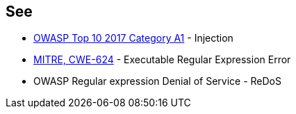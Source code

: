 == See

* https://owasp.org/www-project-top-ten/2017/A1_2017-Injection[OWASP Top 10 2017 Category A1] - Injection
* https://owasp.org/www-community/attacks/Regular_expression_Denial_of_Service_-_ReDoS[MITRE, CWE-624] - Executable Regular Expression Error
* OWASP Regular expression Denial of Service - ReDoS